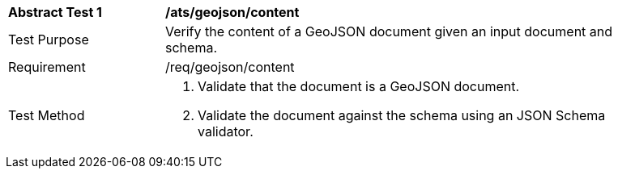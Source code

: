 [[ats_geojson_content]]
[width="90%",cols="2,6a"]
|===
^|*Abstract Test {counter:ats-id}* |*/ats/geojson/content* 
^|Test Purpose |Verify the content of a GeoJSON document given an input document and schema.
^|Requirement |/req/geojson/content
^|Test Method |. Validate that the document is a GeoJSON document.
. Validate the document against the schema using an JSON Schema validator.
|===
